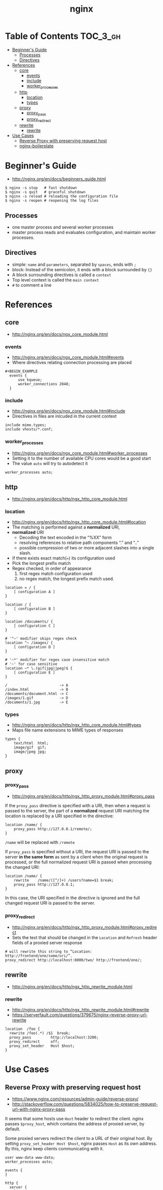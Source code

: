 #+TITLE: nginx

* Table of Contents :TOC_3_gh:
 - [[#beginners-guide][Beginner's Guide]]
   - [[#processes][Processes]]
   - [[#directives][Directives]]
 - [[#references][References]]
   - [[#core][core]]
     - [[#events][events]]
     - [[#include][include]]
     - [[#worker_processes][worker_processes]]
   - [[#http][http]]
     - [[#location][location]]
     - [[#types][types]]
   - [[#proxy][proxy]]
     - [[#proxy_pass][proxy_pass]]
     - [[#proxy_redirect][proxy_redirect]]
   - [[#rewrite][rewrite]]
     - [[#rewrite-1][rewrite]]
 - [[#use-cases][Use Cases]]
   - [[#reverse-proxy-with-preserving-request-host][Reverse Proxy with preserving request host]]
   - [[#nginx-boilerplate][nginx-boilerplate]]

* Beginner's Guide
- http://nginx.org/en/docs/beginners_guide.html

#+BEGIN_SRC shell
  $ nginx -s stop   # fast shutdown
  $ nginx -s quit   # graceful shutdown
  $ nginx -s reload # reloading the configuration file
  $ nginx -s reopen # reopening the log files
#+END_SRC

** Processes
- one master process and several worker processes
- master process reads and evaluates configuration, and maintain worker processes.

** Directives
- simple: ~name~ and ~parameters~, separated by ~spaces~, ends with ~;~
- block: Instead of the semicolon, it ends with a block surrounded by ~{}~
- A block surrounding directives is called a ~context~
- Top level context is called the ~main context~
- ~#~ to comment a line

* References
** core
- http://nginx.org/en/docs/ngx_core_module.html

*** events
- http://nginx.org/en/docs/ngx_core_module.html#events
- Where directives relating connection processing are placed

#+BEGIN_EXAMPLE
#+BEGIN_EXAMPLE
  events {
      use kqueue;
      worker_connections 2048;
  }
#+END_EXAMPLE

*** include
- http://nginx.org/en/docs/ngx_core_module.html#include
- Directives in files are inlcuded in the current context

#+BEGIN_EXAMPLE
  include mime.types;
  include vhosts/*.conf;
#+END_EXAMPLE
*** worker_processes
- http://nginx.org/en/docs/ngx_core_module.html#worker_processes
- Setting it to the number of available CPU cores would be a good start
- The value ~auto~ will try to autodetect it

#+BEGIN_EXAMPLE
  worker_processes auto;
#+END_EXAMPLE

** http
- http://nginx.org/en/docs/http/ngx_http_core_module.html

*** location
- http://nginx.org/en/docs/http/ngx_http_core_module.html#location
- The matching is performed against a *normalized* URI,
- *normalized* URI
  - Decoding the text encoded in the “%XX” form
  - resolving references to relative path components “.” and “..”
  - possible compression of two or more adjacent slashes into a single slash.


- If there exists exact match(~=~) its configuration used
- Pick the longest prefix match
- Regex checked, in order of appearance
  1. first regex match configuration used
  2. no regex match, the longest prefix match used.

#+BEGIN_EXAMPLE
  location = / {
      [ configuration A ]
  }

  location / {
      [ configuration B ]
  }

  location /documents/ {
      [ configuration C ]
  }

  # '^~' modifier skips regex check
  location ^~ /images/ {
      [ configuration D ]
  }

  # '~*' modifier for regex case insensitive match
  # '~' for case sensitive
  location ~* \.(gif|jpg|jpeg)$ {
      [ configuration E ]
  }
#+END_EXAMPLE

#+BEGIN_EXAMPLE
  /                        -> A
  /index.html              -> B
  /documents/document.html -> C
  /images/1.gif            -> D
  /documents/1.jpg         -> E
#+END_EXAMPLE
*** types
- http://nginx.org/en/docs/http/ngx_http_core_module.html#types
- Maps file name extensions to MIME types of responses

#+BEGIN_EXAMPLE
  types {
      text/html  html;
      image/gif  gif;
      image/jpeg jpg;
  }
#+END_EXAMPLE

** proxy
*** proxy_pass
- http://nginx.org/en/docs/http/ngx_http_proxy_module.html#proxy_pass

If the ~proxy_pass~ directive is specified with a URI, then when a request is passed to the server,
the part of a *normalized* request URI matching the location is replaced by a URI specified in the directive:
#+BEGIN_EXAMPLE
  location /name/ {
      proxy_pass http://127.0.0.1/remote/;
  }
#+END_EXAMPLE

~/name~ will be replaced with ~/remote~


If ~proxy_pass~ is specified without a URI,
the request URI is passed to the server *in the same form* as sent by a client when the original request is processed,
or the full normalized request URI is passed when processing the changed URI:

#+BEGIN_EXAMPLE
  location /name/ {
      rewrite    /name/([^/]+) /users?name=$1 break;
      proxy_pass http://127.0.0.1;
  }
#+END_EXAMPLE

In this case, the URI specified in the directive is ignored and
the full changed request URI is passed to the server.

*** proxy_redirect
- http://nginx.org/en/docs/http/ngx_http_proxy_module.html#proxy_redirect
- Sets the text that should be changed in the ~Location~ and ~Refresh~ header fields of a proxied server response
#+BEGIN_EXAMPLE
  # will rewrite this string to “Location: http://frontend/one/some/uri/”.
  proxy_redirect http://localhost:8000/two/ http://frontend/one/;
#+END_EXAMPLE

** rewrite
- http://nginx.org/en/docs/http/ngx_http_rewrite_module.html

*** rewrite
- http://nginx.org/en/docs/http/ngx_http_rewrite_module.html#rewrite
- https://serverfault.com/questions/379675/nginx-reverse-proxy-url-rewrite

#+BEGIN_EXAMPLE
  location  /foo {
    rewrite /foo(.*) /$1  break;
    proxy_pass         http://localhost:3200;
    proxy_redirect     off;
    proxy_set_header   Host $host;
  }
#+END_EXAMPLE

* Use Cases
** Reverse Proxy with preserving request host
- https://www.nginx.com/resources/admin-guide/reverse-proxy/
- http://stackoverflow.com/questions/5834025/how-to-preserve-request-url-with-nginx-proxy-pass

It seems that some hosts use ~Host~ header to redirect the client.
nginx passes ~$proxy_host~, which contains the address of proxied server, by default.

Some proxied servers redirect the client to a URL of their original host.
By setting ~proxy_set_header Host $host~, nginx passes ~Host~ as its own address.
By this, nginx keep clients communicating with it.

#+BEGIN_EXAMPLE
  user www-data www-data;
  worker_processes auto;

  events {
  }

  http {
    server {
      listen 80;
      location / {
        proxy_pass http://localhost:8080;
        proxy_set_header Host $host;
        proxy_set_header X-Real-IP $remote_addr;
      }
    }
  }
#+END_EXAMPLE

** nginx-boilerplate
- https://github.com/nginx-boilerplate/nginx-boilerplate
